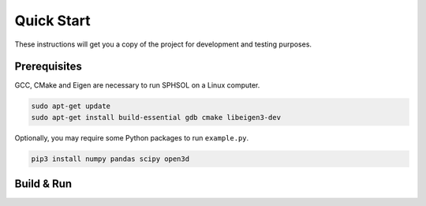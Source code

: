 Quick Start
===========

These instructions will get you a copy of the project for development and testing purposes.

Prerequisites
-------------

GCC, CMake and Eigen are necessary to run SPHSOL on a Linux computer.

.. code-block::

  sudo apt-get update
  sudo apt-get install build-essential gdb cmake libeigen3-dev

Optionally, you may require some Python packages to run ``example.py``.

.. code-block::

  pip3 install numpy pandas scipy open3d

Build & Run
-----------

.. code-block::
  git clone https://github.com/jiaoyf-thu/sphsol.git
  cd sphsol

.. code-block::
  mkdir build && cd build
  cmake ../ && make
  ./sphsol
